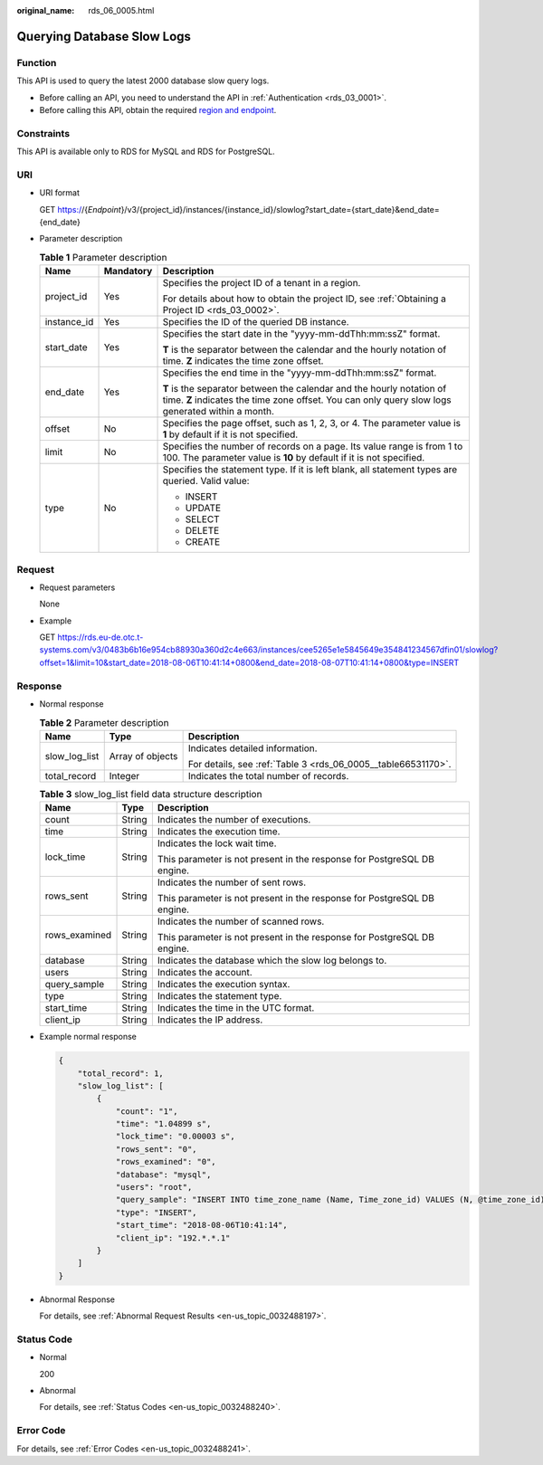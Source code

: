 :original_name: rds_06_0005.html

.. _rds_06_0005:

Querying Database Slow Logs
===========================

Function
--------

This API is used to query the latest 2000 database slow query logs.

-  Before calling an API, you need to understand the API in :ref:`Authentication <rds_03_0001>`.
-  Before calling this API, obtain the required `region and endpoint <https://docs.otc.t-systems.com/en-us/endpoint/index.html>`__.

Constraints
-----------

This API is available only to RDS for MySQL and RDS for PostgreSQL.

URI
---

-  URI format

   GET https://{*Endpoint*}/v3/{project_id}/instances/{instance_id}/slowlog?start_date={start_date}&end_date={end_date}

-  Parameter description

   .. table:: **Table 1** Parameter description

      +-----------------------+-----------------------+---------------------------------------------------------------------------------------------------------------------------------------------------------------------------+
      | Name                  | Mandatory             | Description                                                                                                                                                               |
      +=======================+=======================+===========================================================================================================================================================================+
      | project_id            | Yes                   | Specifies the project ID of a tenant in a region.                                                                                                                         |
      |                       |                       |                                                                                                                                                                           |
      |                       |                       | For details about how to obtain the project ID, see :ref:`Obtaining a Project ID <rds_03_0002>`.                                                                          |
      +-----------------------+-----------------------+---------------------------------------------------------------------------------------------------------------------------------------------------------------------------+
      | instance_id           | Yes                   | Specifies the ID of the queried DB instance.                                                                                                                              |
      +-----------------------+-----------------------+---------------------------------------------------------------------------------------------------------------------------------------------------------------------------+
      | start_date            | Yes                   | Specifies the start date in the "yyyy-mm-ddThh:mm:ssZ" format.                                                                                                            |
      |                       |                       |                                                                                                                                                                           |
      |                       |                       | **T** is the separator between the calendar and the hourly notation of time. **Z** indicates the time zone offset.                                                        |
      +-----------------------+-----------------------+---------------------------------------------------------------------------------------------------------------------------------------------------------------------------+
      | end_date              | Yes                   | Specifies the end time in the "yyyy-mm-ddThh:mm:ssZ" format.                                                                                                              |
      |                       |                       |                                                                                                                                                                           |
      |                       |                       | **T** is the separator between the calendar and the hourly notation of time. **Z** indicates the time zone offset. You can only query slow logs generated within a month. |
      +-----------------------+-----------------------+---------------------------------------------------------------------------------------------------------------------------------------------------------------------------+
      | offset                | No                    | Specifies the page offset, such as 1, 2, 3, or 4. The parameter value is **1** by default if it is not specified.                                                         |
      +-----------------------+-----------------------+---------------------------------------------------------------------------------------------------------------------------------------------------------------------------+
      | limit                 | No                    | Specifies the number of records on a page. Its value range is from 1 to 100. The parameter value is **10** by default if it is not specified.                             |
      +-----------------------+-----------------------+---------------------------------------------------------------------------------------------------------------------------------------------------------------------------+
      | type                  | No                    | Specifies the statement type. If it is left blank, all statement types are queried. Valid value:                                                                          |
      |                       |                       |                                                                                                                                                                           |
      |                       |                       | -  INSERT                                                                                                                                                                 |
      |                       |                       | -  UPDATE                                                                                                                                                                 |
      |                       |                       | -  SELECT                                                                                                                                                                 |
      |                       |                       | -  DELETE                                                                                                                                                                 |
      |                       |                       | -  CREATE                                                                                                                                                                 |
      +-----------------------+-----------------------+---------------------------------------------------------------------------------------------------------------------------------------------------------------------------+

Request
-------

-  Request parameters

   None

-  Example

   GET https://rds.eu-de.otc.t-systems.com/v3/0483b6b16e954cb88930a360d2c4e663/instances/cee5265e1e5845649e354841234567dfin01/slowlog?offset=1&limit=10&start_date=2018-08-06T10:41:14+0800&end_date=2018-08-07T10:41:14+0800&type=INSERT

Response
--------

-  Normal response

   .. table:: **Table 2** Parameter description

      +-----------------------+-----------------------+---------------------------------------------------------------+
      | Name                  | Type                  | Description                                                   |
      +=======================+=======================+===============================================================+
      | slow_log_list         | Array of objects      | Indicates detailed information.                               |
      |                       |                       |                                                               |
      |                       |                       | For details, see :ref:`Table 3 <rds_06_0005__table66531170>`. |
      +-----------------------+-----------------------+---------------------------------------------------------------+
      | total_record          | Integer               | Indicates the total number of records.                        |
      +-----------------------+-----------------------+---------------------------------------------------------------+

   .. _rds_06_0005__table66531170:

   .. table:: **Table 3** slow_log_list field data structure description

      +-----------------------+-----------------------+-------------------------------------------------------------------------+
      | Name                  | Type                  | Description                                                             |
      +=======================+=======================+=========================================================================+
      | count                 | String                | Indicates the number of executions.                                     |
      +-----------------------+-----------------------+-------------------------------------------------------------------------+
      | time                  | String                | Indicates the execution time.                                           |
      +-----------------------+-----------------------+-------------------------------------------------------------------------+
      | lock_time             | String                | Indicates the lock wait time.                                           |
      |                       |                       |                                                                         |
      |                       |                       | This parameter is not present in the response for PostgreSQL DB engine. |
      +-----------------------+-----------------------+-------------------------------------------------------------------------+
      | rows_sent             | String                | Indicates the number of sent rows.                                      |
      |                       |                       |                                                                         |
      |                       |                       | This parameter is not present in the response for PostgreSQL DB engine. |
      +-----------------------+-----------------------+-------------------------------------------------------------------------+
      | rows_examined         | String                | Indicates the number of scanned rows.                                   |
      |                       |                       |                                                                         |
      |                       |                       | This parameter is not present in the response for PostgreSQL DB engine. |
      +-----------------------+-----------------------+-------------------------------------------------------------------------+
      | database              | String                | Indicates the database which the slow log belongs to.                   |
      +-----------------------+-----------------------+-------------------------------------------------------------------------+
      | users                 | String                | Indicates the account.                                                  |
      +-----------------------+-----------------------+-------------------------------------------------------------------------+
      | query_sample          | String                | Indicates the execution syntax.                                         |
      +-----------------------+-----------------------+-------------------------------------------------------------------------+
      | type                  | String                | Indicates the statement type.                                           |
      +-----------------------+-----------------------+-------------------------------------------------------------------------+
      | start_time            | String                | Indicates the time in the UTC format.                                   |
      +-----------------------+-----------------------+-------------------------------------------------------------------------+
      | client_ip             | String                | Indicates the IP address.                                               |
      +-----------------------+-----------------------+-------------------------------------------------------------------------+

-  Example normal response

   .. code-block:: text

      {
          "total_record": 1,
          "slow_log_list": [
              {
                  "count": "1",
                  "time": "1.04899 s",
                  "lock_time": "0.00003 s",
                  "rows_sent": "0",
                  "rows_examined": "0",
                  "database": "mysql",
                  "users": "root",
                  "query_sample": "INSERT INTO time_zone_name (Name, Time_zone_id) VALUES (N, @time_zone_id);",
                  "type": "INSERT",
                  "start_time": "2018-08-06T10:41:14",
                  "client_ip": "192.*.*.1"
              }
          ]
      }

-  Abnormal Response

   For details, see :ref:`Abnormal Request Results <en-us_topic_0032488197>`.

Status Code
-----------

-  Normal

   200

-  Abnormal

   For details, see :ref:`Status Codes <en-us_topic_0032488240>`.

Error Code
----------

For details, see :ref:`Error Codes <en-us_topic_0032488241>`.
